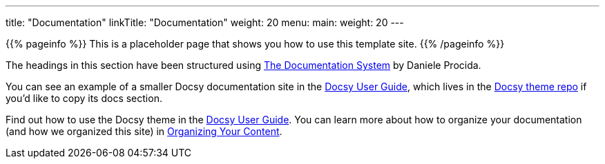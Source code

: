 
---
title: "Documentation"
linkTitle: "Documentation"
weight: 20
menu:
  main:
    weight: 20
---

{{% pageinfo %}}
This is a placeholder page that shows you how to use this template site.
{{% /pageinfo %}}


The headings in this section have been structured using https://documentation.divio.com/[The Documentation System] by Daniele Procida.

You can see an example of a smaller Docsy documentation site in the https://docsy.dev/docs/[Docsy User Guide], which lives in the https://github.com/google/docsy/tree/master/userguide[Docsy theme repo] if you'd like to copy its docs section.

Find out how to use the Docsy theme in the https://docsy.dev/docs/[Docsy User Guide]. You can learn more about how to organize your documentation (and how we organized this site) in https://docsy.dev/docs/best-practices/organizing-content/[Organizing Your Content].


